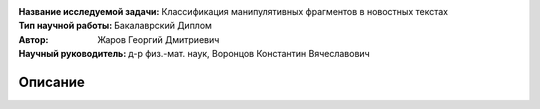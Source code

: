 .. class:: center

    :Название исследуемой задачи: Классификация манипулятивных фрагментов в новостных текстах
    :Тип научной работы: Бакалаврский Диплом
    :Автор: Жаров Георгий Дмитриевич
    :Научный руководитель: д-р физ.-мат. наук, Воронцов Константин Вячеславович


Описание
========
